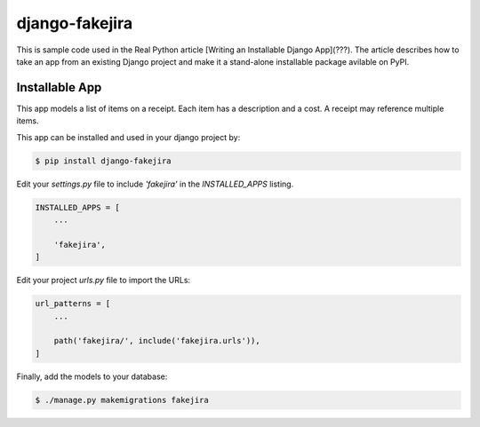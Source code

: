 django-fakejira
===============

This is sample code used in the Real Python article [Writing an Installable Django App](???). The article describes how to take an app from an existing Django project and make it a stand-alone installable package avilable on PyPI.

Installable App
---------------

This app models a list of items on a receipt. Each item has a description and a cost. A receipt may reference multiple items.

This app can be installed and used in your django project by:

.. code-block:: bash

    $ pip install django-fakejira


Edit your `settings.py` file to include `'fakejira'` in the `INSTALLED_APPS`
listing.

.. code-block:: python

    INSTALLED_APPS = [
        ...

        'fakejira',
    ]


Edit your project `urls.py` file to import the URLs:


.. code-block:: python

    url_patterns = [
        ...

        path('fakejira/', include('fakejira.urls')),
    ]


Finally, add the models to your database:


.. code-block:: bash

    $ ./manage.py makemigrations fakejira

